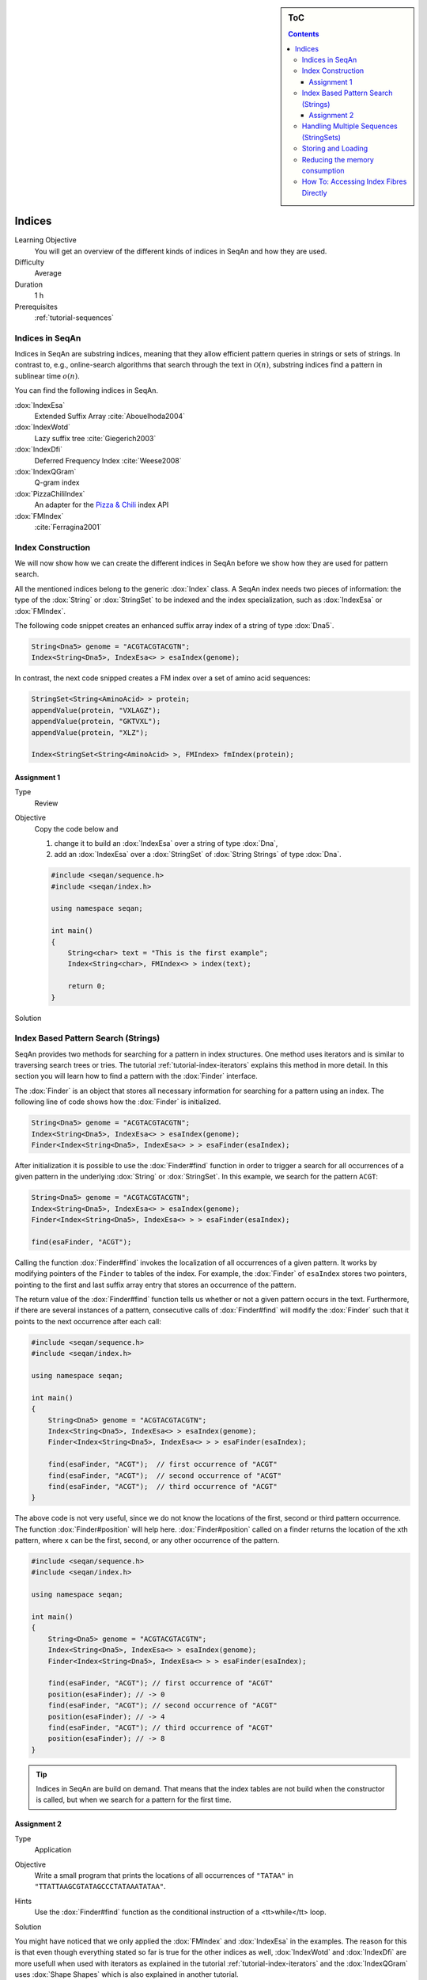 .. sidebar:: ToC

   .. contents::


.. _tutorial-indices:

Indices
-------

Learning Objective
  You will get an overview of the different kinds of indices in SeqAn and how they are used.

Difficulty
  Average

Duration
  1 h
Prerequisites
  :ref:`tutorial-sequences`

Indices in SeqAn
^^^^^^^^^^^^^^^^

Indices in SeqAn are substring indices, meaning that they allow efficient pattern queries in strings or sets of strings.
In contrast to, e.g., online-search algorithms that search through the text in :math:`\mathcal{O}(n)`, substring indices find a pattern in sublinear time :math:`o(n)`.

You can find the following indices in SeqAn.

:dox:`IndexEsa`
  Extended Suffix Array :cite:`Abouelhoda2004`
:dox:`IndexWotd`
  Lazy suffix tree :cite:`Giegerich2003`
:dox:`IndexDfi`
  Deferred Frequency Index :cite:`Weese2008`
:dox:`IndexQGram`
  Q-gram index
:dox:`PizzaChiliIndex`
  An adapter for the `Pizza & Chili <http://pizzachili.dcc.uchile.cl/>`_ index API
:dox:`FMIndex`
  :cite:`Ferragina2001`

Index Construction
^^^^^^^^^^^^^^^^^^

We will now show how we can create the different indices in SeqAn before we show how they are used for pattern search.

All the mentioned indices belong to the generic :dox:`Index` class.
A SeqAn index needs two pieces of information: the type of the :dox:`String` or :dox:`StringSet` to be indexed and the index specialization, such as :dox:`IndexEsa` or :dox:`FMIndex`.

The following code snippet creates an enhanced suffix array index of a string of type :dox:`Dna5`.

.. code-block:: cpp

   String<Dna5> genome = "ACGTACGTACGTN";
   Index<String<Dna5>, IndexEsa<> > esaIndex(genome);

In contrast, the next code snipped creates a FM index over a set of amino acid sequences:

.. code-block:: cpp

   StringSet<String<AminoAcid> > protein;
   appendValue(protein, "VXLAGZ");
   appendValue(protein, "GKTVXL");
   appendValue(protein, "XLZ");

   Index<StringSet<String<AminoAcid> >, FMIndex> fmIndex(protein);

Assignment 1
""""""""""""

.. container:: assignment

   Type
     Review

   Objective
     Copy the code below and

     #. change it to build an :dox:`IndexEsa` over a string of type :dox:`Dna`,
     #. add an :dox:`IndexEsa` over a :dox:`StringSet` of :dox:`String Strings` of type :dox:`Dna`.

     .. code-block:: cpp

	#include <seqan/sequence.h>
	#include <seqan/index.h>

	using namespace seqan;

	int main()
	{
	    String<char> text = "This is the first example";
	    Index<String<char>, FMIndex<> > index(text);

	    return 0;
	}

   Solution
     .. container:: foldable

        .. includefrags:: core/demos/tutorial/index/indices_assignment_1.cpp

Index Based Pattern Search (Strings)
^^^^^^^^^^^^^^^^^^^^^^^^^^^^^^^^^^^^

SeqAn provides two methods for searching for a pattern in index structures.
One method uses iterators and is similar to traversing search trees or tries.
The tutorial :ref:`tutorial-index-iterators` explains this method in more detail.
In this section you will learn how to find a pattern with the :dox:`Finder` interface.

The :dox:`Finder` is an object that stores all necessary information for searching for a pattern using an index.
The following line of code shows how the :dox:`Finder` is initialized.

.. code-block:: cpp

   String<Dna5> genome = "ACGTACGTACGTN";
   Index<String<Dna5>, IndexEsa<> > esaIndex(genome);
   Finder<Index<String<Dna5>, IndexEsa<> > > esaFinder(esaIndex);

After initialization it is possible to use the :dox:`Finder#find` function in order to trigger a search for all occurrences of a given pattern in the underlying :dox:`String` or :dox:`StringSet`.
In this example, we search for the pattern ``ACGT``:

.. code-block:: cpp

   String<Dna5> genome = "ACGTACGTACGTN";
   Index<String<Dna5>, IndexEsa<> > esaIndex(genome);
   Finder<Index<String<Dna5>, IndexEsa<> > > esaFinder(esaIndex);

   find(esaFinder, "ACGT");

Calling the function :dox:`Finder#find` invokes the localization of all occurrences of a given pattern.
It works by modifying pointers of the ``Finder`` to tables of the index.
For example, the :dox:`Finder` of ``esaIndex`` stores two pointers, pointing to the first and last suffix array entry that stores an occurrence of the pattern.

The return value of the :dox:`Finder#find` function tells us whether or not a given pattern occurs in the text.
Furthermore, if there are several instances of a pattern, consecutive calls of :dox:`Finder#find` will modify the :dox:`Finder` such that it points to the next occurrence after each call:

.. code-block:: cpp

   #include <seqan/sequence.h>
   #include <seqan/index.h>

   using namespace seqan;

   int main()
   {
       String<Dna5> genome = "ACGTACGTACGTN";
       Index<String<Dna5>, IndexEsa<> > esaIndex(genome);
       Finder<Index<String<Dna5>, IndexEsa<> > > esaFinder(esaIndex);

       find(esaFinder, "ACGT");  // first occurrence of "ACGT"
       find(esaFinder, "ACGT");  // second occurrence of "ACGT"
       find(esaFinder, "ACGT");  // third occurrence of "ACGT"
   }

The above code is not very useful, since we do not know the locations of the first, second or third pattern occurrence.
The function :dox:`Finder#position` will help here.
:dox:`Finder#position` called on a finder returns the location of the ``x``\ th pattern, where ``x`` can be the first, second, or any other occurrence of the pattern.

.. code-block:: cpp

   #include <seqan/sequence.h>
   #include <seqan/index.h>

   using namespace seqan;

   int main()
   {
       String<Dna5> genome = "ACGTACGTACGTN";
       Index<String<Dna5>, IndexEsa<> > esaIndex(genome);
       Finder<Index<String<Dna5>, IndexEsa<> > > esaFinder(esaIndex);

       find(esaFinder, "ACGT"); // first occurrence of "ACGT"
       position(esaFinder); // -> 0
       find(esaFinder, "ACGT"); // second occurrence of "ACGT"
       position(esaFinder); // -> 4
       find(esaFinder, "ACGT"); // third occurrence of "ACGT"
       position(esaFinder); // -> 8
   }

.. tip::

   Indices in SeqAn are build on demand.
   That means that the index tables are not build when the constructor is called, but when we search for a pattern for the first time.

Assignment 2
""""""""""""

.. container:: assignment

   Type
     Application

   Objective
     Write a small program that prints the locations of all occurrences of ``"TATAA"`` in ``"TTATTAAGCGTATAGCCCTATAAATATAA"``.

   Hints
    Use the :dox:`Finder#find` function as the conditional instruction of a <tt>while</tt> loop.

   Solution
     .. container:: foldable

        .. includefrags:: core/demos/tutorial/index/indices_assignment_2.cpp

You might have noticed that we only applied the :dox:`FMIndex` and :dox:`IndexEsa` in the examples.
The reason for this is that even though everything stated so far is true for the other indices as well, :dox:`IndexWotd` and :dox:`IndexDfi` are more usefull when used with iterators as explained in the tutorial :ref:`tutorial-index-iterators` and the :dox:`IndexQGram` uses :dox:`Shape Shapes` which is also explained in another tutorial.

One last remark is necessary.

.. important::

    If you search for two different patterns with the same :dox:`Finder` object, you have to call the :dox:`Finder#clear` function of the finder between the search for the two patterns.
    Otherwise the behavior is undefined.

Handling Multiple Sequences (StringSets)
^^^^^^^^^^^^^^^^^^^^^^^^^^^^^^^^^^^^^^^^

The previous sections already described how an index of a set of strings can be instantiated.
A character position of a :dox:`StringSet` can be one of the following:

#. A local position (default), i.e. a :dox:`Pair` (seqNo, seqOfs) where seqNo identifies the string within the :dox:`StringSet` and the seqOfs identifies the position within this string.
#. A global position, i.e. a single integer value between 0 and the sum of string lengths minus 1.
   This integer is the position in the gapless concatenation of all strings in the :dox:`StringSet` to a single string.``

For indices, the meta-function :dox:`SAValue` determines, which position type (local or global) will be used for internal index tables (suffix array, q-gram array) and what type of position is returned by functions like :dox:`Finder#position` of a :dox:`Finder`.
:dox:`SAValue` returns a :dox:`Pair` (local position) by default, but could be specialized to return an integer type (global position) for some applications.
If you want to write algorithms for both variants you should use the functions :dox:`TextConcept#posLocalize`, :dox:`TextConcept#posGlobalize`, :dox:`TextConcept#getSeqNo`, and :dox:`TextConcept#getSeqOffset`.

Storing and Loading
^^^^^^^^^^^^^^^^^^^

Storing and loading an index can be done with:

.. code-block:: cpp

   const char *fileName = "/home/user/myindex";
   save(index, fileName);

or

.. code-block:: cpp

   const char *fileName = "/home/user/myindex";
   open(index, fileName);

If you have built your q-gram index with variable shapes (i.e. :dox:`SimpleShape` :dox:`GenericShape`), you have to keep in mind that q or the shape is not stored or loaded.
This must be done manually directly before or after loading with :dox:`Shape#resize` oder :dox:`Shape#stringToShape`.

A newly instantiated index is initially empty.
If you assign a text to be indexed, solely the text fibre is set.
All other fibres are empty and created on demand.
Normally, a full created index should be saved to disk.
Therefore, you have to create the required fibres explicitly by hand.

.. code-block:: cpp

   const char *fileName = "/home/user/myindex";
   indexRequire(index, QGramSADir());
   save(index, fileName);

For the :dox:`IndexEsa` index you could do:

.. code-block:: cpp

   const char *fileName = "/home/user/myindex";
   indexRequire(index, EsaSA());
   indexRequire(index, EsaLcp());
   indexRequire(index, EsaChildtab());  // for TopDown iterators
   indexRequire(index, EsaBwt());       // for (Super-)MaxRepeats iterators
   save(index, fileName);

Indexes based on external strings, e.g.  ``Index<String<Dna,External<> >,IndexEsa<> >`` or ``Index<String<Dna,MMap<> >,IndexEsa<> >`` cannot be saved, as they are persistent implicitly.
The first thing after instantiating such an index should be associating it to a file with:

.. code-block:: cpp

   Index<String<Dna, External<> >, IndexEsa<> > index;
   const char *fileName = "/home/user/myindex";
   open(index, fileName);

The file association implies that any change on the index, e.g. fibre construction, is synchronized to disk.
When instantiating and associating the index the next time, the index contains its previous state and all yet constructed fibres.

Reducing the memory consumption
^^^^^^^^^^^^^^^^^^^^^^^^^^^^^^^

One option is to change the data types used.
This option to reduce the memory consumption has no drawback concerning running time but one has to make sure that the text to index does not exceed 4.29 billion characters.
The critical observation is that each suffix array entry consumes 64 bit of memory per default where 32 bit would be sufficient if the text size is appropriate.
In order to change the size type of the suffix array entry we simply have to overload the metafunction ``SAValue``.

.. code-block:: cpp

   template<>
   struct SAValue<String<Dna> >
   {
       typedef unsigned Type;
   }

If your text is a :dox:`StringSet` than ``SAValue`` will return a :dox:`Pair` that can be overloaded in the same way.

.. code-block:: cpp

   template<>
   struct SAValue<StringSet<String<Dna> > >
   {
       typedef Pair<unsigned, unsigned> Type;
   }

The first type of the pair is used as the type for the index of a string in the string set.
So if you only have a few strings you could save even more memory like this.

.. code-block:: cpp

    template<>
    struct SAValue<StringSet<String<Dna> > >
    {
        typedef Pair<unsigned char, unsigned> Type;
    }

How To: Accessing Index Fibres Directly
^^^^^^^^^^^^^^^^^^^^^^^^^^^^^^^^^^^^^^^

See :ref:`how-to-access-index-fibres` for more information.
